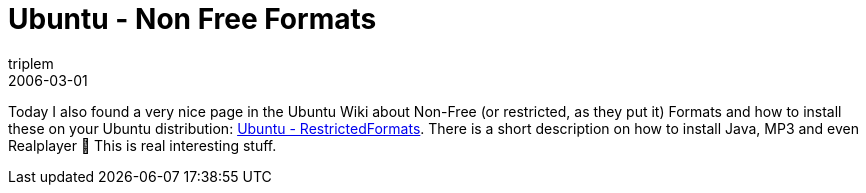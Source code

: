 = Ubuntu - Non Free Formats
triplem
2006-03-01
:jbake-type: post
:jbake-status: published
:jbake-tags: Linux

Today I also found a very nice page in the Ubuntu Wiki about Non-Free (or restricted, as they put it) Formats and how to install these on your Ubuntu distribution: https://wiki.ubuntu.com/RestrictedFormats?action=show&redirect=Java[Ubuntu - RestrictedFormats]. There is a short description on how to install Java, MP3 and even Realplayer 🙁 This is real interesting stuff.